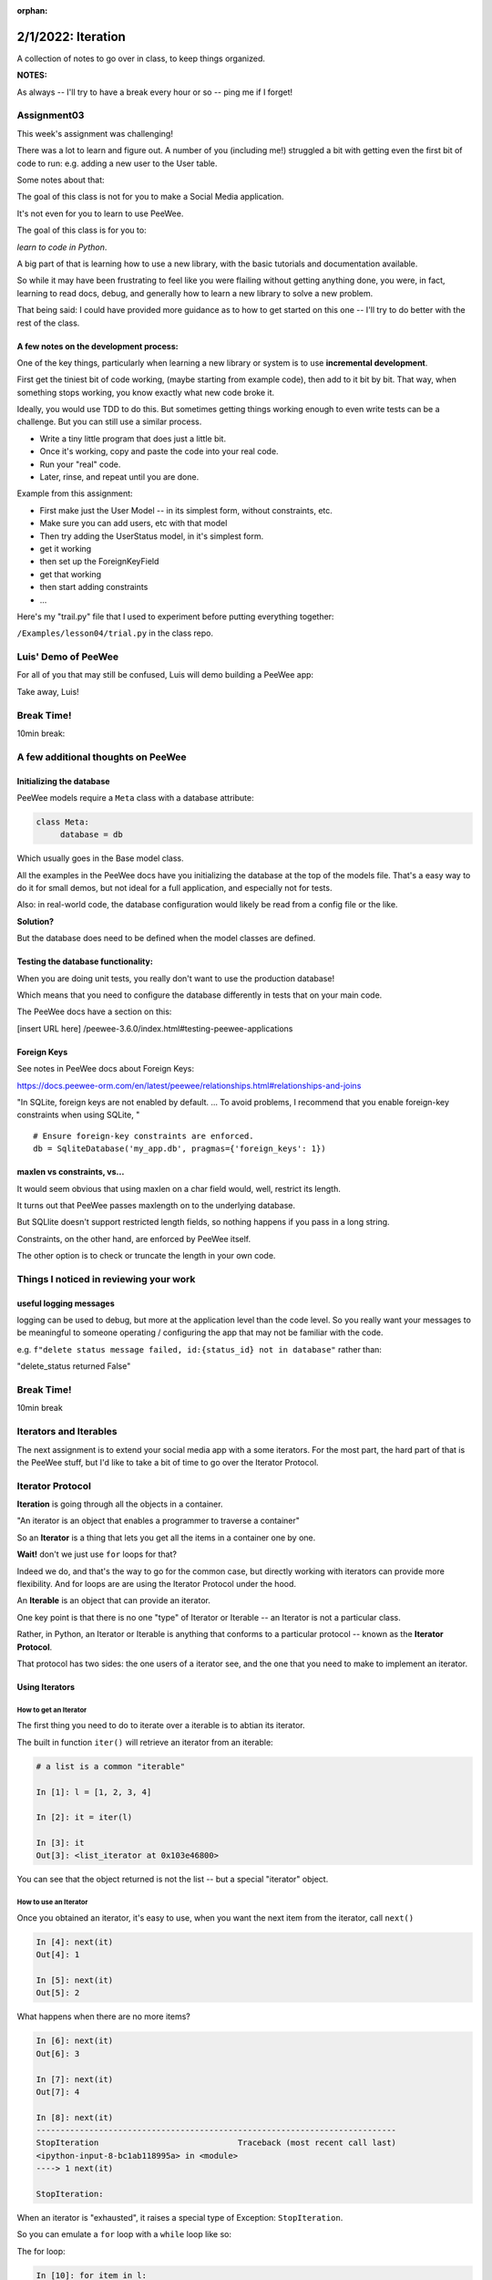 :orphan:

.. _notes_lesson04:

###################
2/1/2022: Iteration
###################



A collection of notes to go over in class, to keep things organized.

**NOTES:**

As always -- I'll try to have a break every hour or so -- ping me if I forget!

Assignment03
============

This week's assignment was challenging!

There was a lot to learn and figure out. A number of you (including me!) struggled a bit with getting even the first bit of code to run: e.g. adding a new user to the User table.

Some notes about that:

The goal of this class is not for you to make a Social Media application.

It's not even for you to learn to use PeeWee.

The goal of this class is for you to:

*learn to code in Python*.

A big part of that is learning how to use a new library, with the basic tutorials and documentation available.

So while it may have been frustrating to feel like you were flailing without getting anything done, you were, in fact, learning to read docs, debug, and generally how to learn a new library to solve a new problem.

That being said: I could have provided more guidance as to how to get started on this one -- I'll try to do better with the rest of the class.

A few notes on the development process:
---------------------------------------

One of the key things, particularly when learning a new library or system is to use **incremental development**.

First get the tiniest bit of code working, (maybe starting from example code), then add to it bit by bit. That way, when something stops working, you know exactly what new code broke it.

Ideally, you would use TDD to do this. But sometimes getting things working enough to even write tests can be a challenge. But you can still use a similar process.

* Write a tiny little program that does just a little bit.
* Once it's working, copy and paste the code into your real code.
* Run your "real" code.
* Later, rinse, and repeat until you are done.

Example from this assignment:

* First make just the User Model -- in its simplest form, without constraints, etc.

* Make sure you can add users, etc with that model

* Then try adding the UserStatus model, in it's simplest form.

* get it working

* then set up the ForeignKeyField

* get that working

* then start adding constraints

* ...


Here's my "trail.py" file that I used to experiment before putting everything together:

``/Examples/lesson04/trial.py`` in the class repo.


Luis' Demo of PeeWee
====================

For all of you that may still be confused, Luis will demo building a PeeWee app:


Take away, Luis!



Break Time!
===========

10min break:


A few additional thoughts on PeeWee
===================================


Initializing the database
-------------------------

PeeWee models require a ``Meta`` class with a database attribute:

.. code-block:: python

   class Meta:
        database = db

Which usually goes in the Base model class.

All the examples in the PeeWee docs have you initializing the database at the top of the models file. That's a easy way to do it for small demos, but not ideal for a full application, and especially not for tests.


Also: in real-world code, the database configuration would likely be read from a config file or the like.

**Solution?**


But the database does need to be defined when the model classes are defined.


Testing the database functionality:
-----------------------------------

When you are doing unit tests, you really don't want to use the production database!

Which means that you need to configure the database differently in tests that on your main code.

The PeeWee docs have a section on this:

[insert URL here]
/peewee-3.6.0/index.html#testing-peewee-applications



Foreign Keys
------------

See notes in PeeWee docs about Foreign Keys:

https://docs.peewee-orm.com/en/latest/peewee/relationships.html#relationships-and-joins

"In SQLite, foreign keys are not enabled by default. ... To avoid problems, I recommend that you enable foreign-key constraints when using SQLite, "

::

    # Ensure foreign-key constraints are enforced.
    db = SqliteDatabase('my_app.db', pragmas={'foreign_keys': 1})


maxlen vs constraints, vs...
----------------------------

It would seem obvious that using maxlen on a char field would, well, restrict its length.

It turns out that PeeWee passes maxlength on to the underlying database.

But SQLlite doesn't support restricted length fields, so nothing happens if you pass in a long string.

Constraints, on the other hand, are enforced by PeeWee itself.

The other option is to check or truncate the length in your own code.


Things I noticed in reviewing your work
========================================

useful logging messages
-----------------------

logging can be used to debug, but more at the application level than the code level. So you really want your messages to be meaningful to someone operating / configuring the app that may not be familiar with the code.

e.g.
``f"delete status message failed, id:{status_id} not in database"``
rather than:

"delete_status returned False"


Break Time!
===========

10min break

Iterators and Iterables
=======================

The next assignment is to extend your social media app with a some iterators. For the most part, the hard part of that is the PeeWee stuff, but I'd like to take a bit of time to go over the Iterator Protocol.

Iterator Protocol
=================

**Iteration** is going through all the objects in a container.

"An iterator is an object that enables a programmer to traverse a container"

So an **Iterator** is a thing that lets you get all the items in a container one by one.

**Wait!** don't we just use ``for`` loops for that?

Indeed we do, and that's the way to go for the common case, but directly working with iterators can provide more flexibility. And for loops are are using the Iterator Protocol under the hood.

An **Iterable** is an object that can provide an iterator.

One key point is that there is no one "type" of Iterator or Iterable -- an Iterator is not a particular class.

Rather, in Python, an Iterator or Iterable is anything that conforms to a particular protocol -- known as the **Iterator Protocol**.

That protocol has two sides: the one users of a iterator see, and the one that you need to make to implement an iterator.

Using Iterators
---------------

How to get an Iterator
......................

The first thing you need to do to iterate over a iterable is to abtian its iterator.

The built in function ``iter()`` will retrieve an iterator from an iterable:

.. code-block:: ipython

    # a list is a common "iterable"

    In [1]: l = [1, 2, 3, 4]

    In [2]: it = iter(l)

    In [3]: it
    Out[3]: <list_iterator at 0x103e46800>

You can see that the object returned is not the list -- but a special "iterator" object.


How to use an Iterator
......................

Once you obtained an iterator, it's easy to use, when you want the next item from the iterator, call ``next()``

.. code-block:: ipython

    In [4]: next(it)
    Out[4]: 1

    In [5]: next(it)
    Out[5]: 2

What happens when there are no more items?

.. code-block:: ipython

    In [6]: next(it)
    Out[6]: 3

    In [7]: next(it)
    Out[7]: 4

    In [8]: next(it)
    ---------------------------------------------------------------------------
    StopIteration                             Traceback (most recent call last)
    <ipython-input-8-bc1ab118995a> in <module>
    ----> 1 next(it)

    StopIteration:

When an iterator is "exhausted", it raises a special type of Exception: ``StopIteration``.

So you can emulate a ``for`` loop with a ``while`` loop like so:

The for loop:

.. code-block:: ipython

    In [10]: for item in l:
        ...:     print(item)
        ...:
    1
    2
    3
    4

Built with ``while`` and the Iterator Protocol

.. code-block:: ipython

    In [14]: while True:
        ...:     try:
        ...:         item = next(it)
        ...:     except StopIteration:
        ...:         break
        ...:     print(item)
        ...:
    1
    2
    3
    4

So what ``for`` is doing is really just convenient shorthand for the above.


Iterators preserve state
------------------------

One of the key things about iterators is that they "preserve state" -- that is, they remember where they are in the iteration order. So you can get a few items out, then later on, a few more -- just keep calling next().

And once one has been "exhausted", it's done:

.. code-block:: ipython

    In [15]: it = iter(l)

    In [16]: next(it)
    Out[16]: 1

    In [17]: next(it)
    Out[17]: 2

    In [18]: next(it)
    Out[18]: 3

    In [19]: next(it)
    Out[19]: 4

    In [20]: next(it)
    ---------------------------------------------------------------------------
    StopIteration                             Traceback (most recent call last)
    <ipython-input-20-bc1ab118995a> in <module>
    ----> 1 next(it)

    StopIteration:

    In [21]: next(it)
    ---------------------------------------------------------------------------
    StopIteration                             Traceback (most recent call last)
    <ipython-input-21-bc1ab118995a> in <module>
    ----> 1 next(it)

    StopIteration:

``StopIteration`` will keep getting raised forever.

What if I want to iterate through the same thing again?

Call ``iter`` again:

.. code-block:: ipython

    In [23]: it = iter(l)

    In [24]: next(it)
    Out[24]: 1

In fact, each time you call ``iter(obj)``, you get a new, independent iterator, each keeping its own state:

.. code-block:: ipython

    In [25]: it1 = iter(l)

    In [26]: it2 = iter(l)

    In [27]: next(it1)
    Out[27]: 1

    In [28]: next(it1)
    Out[28]: 2

    In [29]: next(it2)
    Out[29]: 1

It's not common to do that, but it can be done :-)

Getting the iterator from an iterator?
--------------------------------------

Often you don't know whether what you want to iterate through is an iterable or an iterator:

.. code-block:: ipython

    In [30]: it = iter(l)

    In [31]: next(it)
    Out[31]: 1

    In [32]: next(it)
    Out[32]: 2

    # I want to loop through the rest -- it's already an iterator
    In [33]: for i in it:
        ...:     print(i)
        ...:
    3
    4

Python has a nifty trick -- you don't have to explicitly call iter() in most cases, e.g. for loops:

.. code-block:: python

    for i in iter(a_list):
        ...

Wouldn't that be ugly?

Python implicitly calls iter() when it needs an iterable. But we DO want to be able to loop through an iterator as well. So the Iterator Protocol specifies that iterables should return themselves when iter() is called on them:

.. code-block:: python

    In [35]: it = iter(l)

    In [36]: it
    Out[36]: <list_iterator at 0x103e94a00>

    In [37]: it2 = iter(it)

    In [38]: it2
    Out[38]: <list_iterator at 0x103e94a00>

    In [39]: it is it2
    Out[39]: True

So calling iter() on an existing on iterator is a no-op. Seems a bit odd, but it's handy, as you can then chain iterators easily.

The definitions:
................

**Iterator**
  An object that returns items when passed to ``next()``. And raises StopIteration when there are no items left.

**Iterable**
  An object that returns an iterator when passed to ``iter()``

So all iterators are ALSO iterables!

**Note:** Iterators to not need to terminate -- some can be infinite!

Making a custom Iterator or Iterable
------------------------------------

The other half of the iterator protocol is the dunders used to make custom iterators:

**iter()**

When ``iter()`` is called on an object, its ``__iter__`` method is called. This method should return an iterator.

**next()**

When ``next()`` is called on an object, its ``__next__`` method is called. This method should return the next item.

Sp a class is an **Iterable** if it has a ``__iter__`` method that returns an iterator

A class is a **Iterator** if it has a ``__next__`` method that returns items and raise StopIteration when done, and has an ``__iter__`` method that returns itself.

So we can make a custom Iterator by defining a class with an ``__iter__`` method and a __next__method.

Here's how to make a simple one like the built in ``range()``

.. code-block:: python

    class class_range:
        def __init__(self, start, stop, step=1):
            self.current = start
            self.stop = stop
            self.step = step

        def __iter__(self):
            return self

        def __next__(self):
            if self.current >= self.stop:
                raise StopIteration
            else:
                current = self.current
                self.current += self.step
                return current

And in use:

.. code-block:: ipython

    In [16]: for i in class_range(0, 10, 2):
        ...:     print(i)
        ...:
    0
    2
    4
    6
    8


Generators
==========

See above: an Iterator is not a type -- it is any object that conforms to the protocol. Generators are a particularly nifty way to make a custom iterator. It's a larger topic, but this is the very short version:

A generator function is a function that has a the ``yield`` keyword in it:

.. code-block:: python

    def genfun(something):

        do_some_stuff

        yield something

        do_something_else

        yield something_else

Calling a generator function, returns a *generator* object. A *generator* is a Iterator, So when the generator function is called, the code inside it runs until it hits a yield statement. Then it waits until next() is called on it, when it "yields" a value.

When the end of the function is reached, ``StopIteration`` is raised.

.. code-block:: python

    In [47]: def genfun():
        ...:     yield "yes"
        ...:     yield "no"
        ...:     yield "maybe"
        ...:

    In [48]: gf = genfun()

    In [49]: next(gf)
    Out[49]: 'yes'

    In [50]: next(gf)
    Out[50]: 'no'

    In [51]: next(gf)
    Out[51]: 'maybe'

    In [52]: next(gf)
    ---------------------------------------------------------------------------
    StopIteration                             Traceback (most recent call last)
    <ipython-input-52-c9712ab0ce22> in <module>
    ----> 1 next(gf)

    StopIteration:

This makes it very easy to make "lazy" iterators -- iterators that "generate" values on the fly.

Here's a simple version of the built in ``range`` function:

.. code-block:: python

    def gen_range(start, stop, step=1):
        i = start
        while i < stop:
            yield i
            i += step

And in use:

.. code-block:: ipython

    In [14]: for j in gen_range(0, 10, 2):
        ...:     print(j)
        ...:
    0
    2
    4
    6
    8

Isn't that a **lot** easier? The ability to pause and keep state makes for a lot less bookkeeping code!

.. code-block:: python

    class genclass_range:
        def __init__(self, start, stop, step=1):
            self.start = start
            self.stop = stop
            self.step = step

        def __iter__(self):
            i = self.start
            while i < self.stop:
                yield i
                i += self.step

And in use:

.. code-block:: ipython

    In [21]: for k in genclass_range(0, 10, 2):
        ...:     print(k)
        ...:
    0
    2
    4
    6
    8

In this case, the class is adding nothing, but it could if you had a class that was an iterable, and also had other functionality. In fact, the built in range() is also a Sequence:

.. code-block:: ipython

    In [37]: r = range(10)

    In [38]: r[3]
    Out[38]: 3

Also -- look carefully -- are they exactly the same? what would happen if you stopped it in the middle and restarted it?


Here's what happens with the built in ``range()``:

.. code-block:: ipython

    In [27]: r = range(10)

    In [28]: for i in r:
        ...:     print(i)
        ...:     if i > 3:
        ...:         break
        ...:
    0
    1
    2
    3
    4

    In [29]: for i in r:
        ...:     print(i)
        ...:
    0
    1
    2
    3
    4
    5
    6
    7
    8
    9

So it "resets" when you loop through again (remember, for calls ``iter()`` on the object)

What will the three implementations above do?

Try it!

What's the difference?

Exercise for the reader:

How would you make one that was rentrant


Coroutines
----------

Generators are kind of like functions, except they can be stopped in the middle, and maintain their state. It turns out this kind of "pausable" function is known as a "coroutine", and can be useful for things other than classic iterators.

You will see the term "coroutine" in discussions of asynchronous programming. Actually, technically, a generator is a "semicoroutine", but close enough :-)


One example of a use of genrators that isn't iteration is ``pytest`` fixtures -- they take advantage of generator functions to make the setup and tear down easy:

.. code-block:: python

    @pytest.fixture
    def empty_db():
        """
        Initialize an empty database
        """
        # setup
        db = start_database()
        yield db

        # teardown
        cleanup_database(db)

pytest calls next() on the fixture, and it yields (returns) something (in this case an instance of the database), and then waits to call next again until after the test is done.

This is really handy, as you don't need to store any of the variables anywhere to use them in the tear down part.


